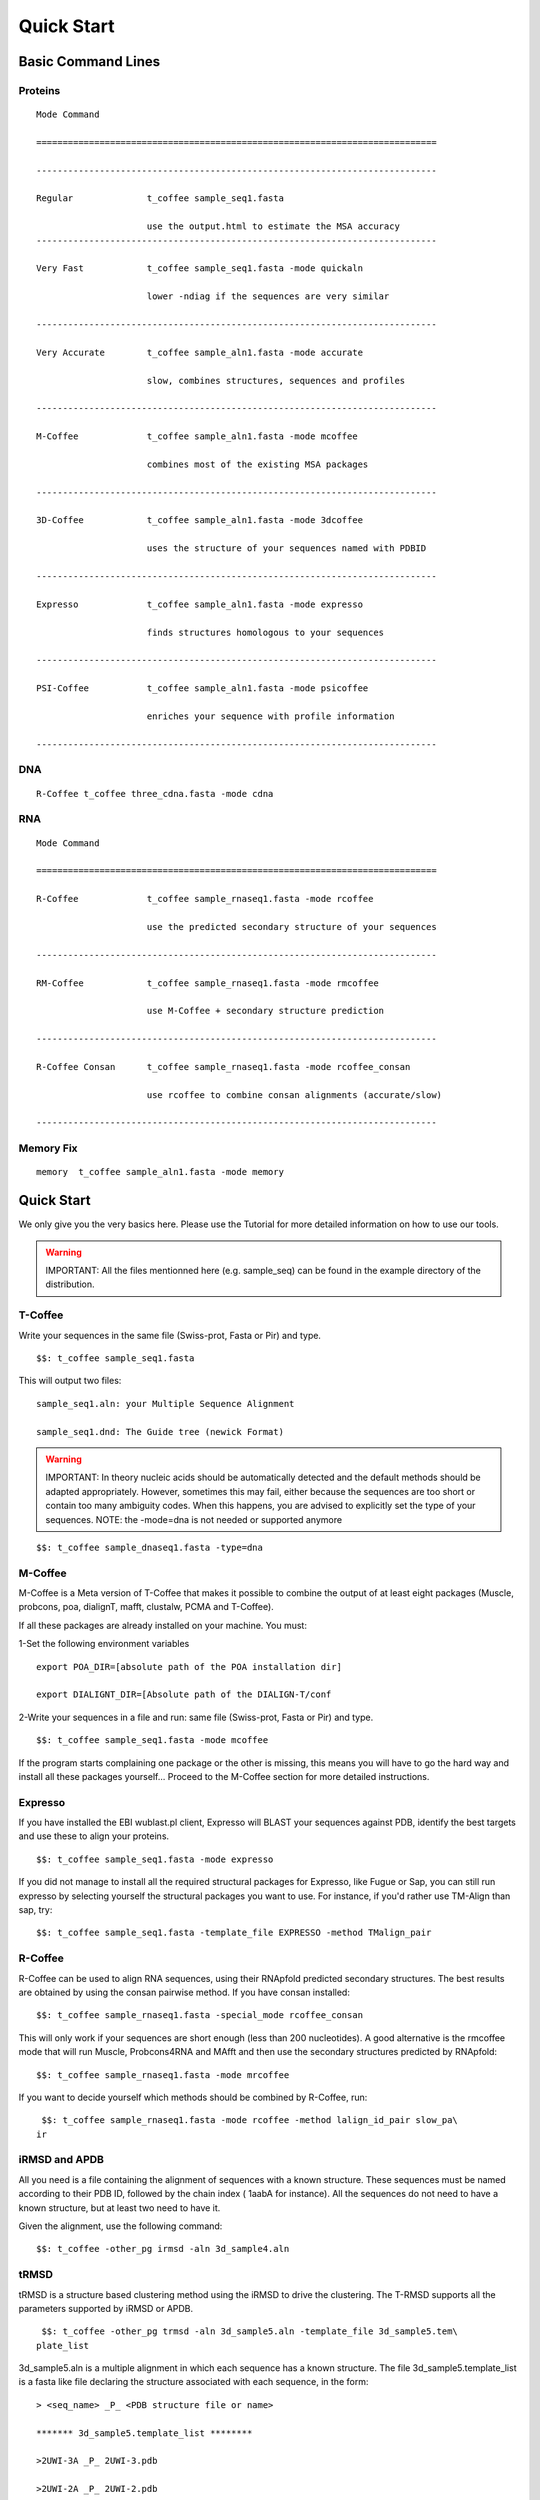 ###########
Quick Start
###########
.. note::All the files mentionned here (sampe_seq...) can be found in the example directory of the distribution.
*******************
Basic Command Lines
*******************

Proteins
========
::

  Mode Command

  ============================================================================

  ----------------------------------------------------------------------------

  Regular              t_coffee sample_seq1.fasta

                       use the output.html to estimate the MSA accuracy
  ----------------------------------------------------------------------------
 
  Very Fast            t_coffee sample_seq1.fasta -mode quickaln

                       lower -ndiag if the sequences are very similar

  ----------------------------------------------------------------------------

  Very Accurate        t_coffee sample_aln1.fasta -mode accurate

                       slow, combines structures, sequences and profiles

  ----------------------------------------------------------------------------

  M-Coffee             t_coffee sample_aln1.fasta -mode mcoffee

                       combines most of the existing MSA packages

  ----------------------------------------------------------------------------

  3D-Coffee            t_coffee sample_aln1.fasta -mode 3dcoffee

                       uses the structure of your sequences named with PDBID

  ----------------------------------------------------------------------------

  Expresso             t_coffee sample_aln1.fasta -mode expresso

                       finds structures homologous to your sequences

  ----------------------------------------------------------------------------

  PSI-Coffee           t_coffee sample_aln1.fasta -mode psicoffee

                       enriches your sequence with profile information

  ----------------------------------------------------------------------------


DNA
===
::

  R-Coffee t_coffee three_cdna.fasta -mode cdna



RNA
===
::

  Mode Command

  ============================================================================

  R-Coffee             t_coffee sample_rnaseq1.fasta -mode rcoffee

                       use the predicted secondary structure of your sequences

  ----------------------------------------------------------------------------

  RM-Coffee            t_coffee sample_rnaseq1.fasta -mode rmcoffee

                       use M-Coffee + secondary structure prediction

  ----------------------------------------------------------------------------

  R-Coffee Consan      t_coffee sample_rnaseq1.fasta -mode rcoffee_consan

                       use rcoffee to combine consan alignments (accurate/slow)

  ----------------------------------------------------------------------------
  

Memory Fix
==========
::

  memory  t_coffee sample_aln1.fasta -mode memory


***********
Quick Start
***********
We only give you the very basics here. Please use the Tutorial for more detailed information on how to use our tools.


.. warning:: IMPORTANT: All the files mentionned here (e.g. sample_seq) can be found in the example directory of the distribution.

T-Coffee
========
Write your sequences in the same file (Swiss-prot, Fasta or Pir) and type.


::

  $$: t_coffee sample_seq1.fasta



This will output two files:


::

  sample_seq1.aln: your Multiple Sequence Alignment

  sample_seq1.dnd: The Guide tree (newick Format)



.. warning:: IMPORTANT: In theory nucleic acids should be automatically detected and the default methods should be adapted appropriately. However, sometimes this may fail, either because the sequences are too short or contain too many ambiguity codes. When this happens, you are advised to explicitly set the type of your sequences. NOTE: the -mode=dna is not needed or supported anymore

::

  $$: t_coffee sample_dnaseq1.fasta -type=dna



M-Coffee
========
M-Coffee is a Meta version of T-Coffee that makes it possible to combine the output of at least eight packages (Muscle, probcons, poa, dialignT, mafft, clustalw, PCMA and T-Coffee).


If all these packages are already installed on your machine. You must:


1-Set the following environment variables


::

   export POA_DIR=[absolute path of the POA installation dir]

   export DIALIGNT_DIR=[Absolute path of the DIALIGN-T/conf



2-Write your sequences in a file and run: same file (Swiss-prot, Fasta or Pir) and type.


::

  $$: t_coffee sample_seq1.fasta -mode mcoffee



If the program starts complaining one package or the other is missing, this means you will have to go the hard way and install all these packages yourself... Proceed to the M-Coffee section for more detailed instructions.


Expresso
========
If you have installed the EBI wublast.pl client, Expresso will BLAST your sequences against PDB, identify the best targets and use these to align your proteins.


::

  $$: t_coffee sample_seq1.fasta -mode expresso



If you did not manage to install all the required structural packages for Expresso, like Fugue or Sap, you can still run expresso by selecting yourself the structural packages you want to use. For instance, if you'd rather use TM-Align than sap, try:



::

  $$: t_coffee sample_seq1.fasta -template_file EXPRESSO -method TMalign_pair



R-Coffee
========
R-Coffee can be used to align RNA sequences, using their RNApfold predicted secondary structures. The best results are obtained by using the consan pairwise method. If you have consan installed:


::

  $$: t_coffee sample_rnaseq1.fasta -special_mode rcoffee_consan



This will only work if your sequences are short enough (less than 200 nucleotides). A good alternative is the rmcoffee mode that will run Muscle, Probcons4RNA and MAfft and then use the secondary structures predicted by RNApfold:


::

  $$: t_coffee sample_rnaseq1.fasta -mode mrcoffee



If you want to decide yourself which methods should be combined by R-Coffee, run:


::

  $$: t_coffee sample_rnaseq1.fasta -mode rcoffee -method lalign_id_pair slow_pa\
 ir



iRMSD and APDB
==============
All you need is a file containing the alignment of sequences with a known structure. These sequences must be named according to their PDB ID, followed by the chain index ( 1aabA for instance). All the sequences do not need to have a known structure, but at least two need to have it.


Given the alignment, use the following command:


::

  $$: t_coffee -other_pg irmsd -aln 3d_sample4.aln



tRMSD
=====
tRMSD is a structure based clustering method using the iRMSD to drive the clustering. The T-RMSD supports all the parameters supported by iRMSD or APDB.


::

  $$: t_coffee -other_pg trmsd -aln 3d_sample5.aln -template_file 3d_sample5.tem\
 plate_list



3d_sample5.aln is a multiple alignment in which each sequence has a known structure. The file 3d_sample5.template_list is a fasta like file declaring the structure associated with each sequence, in the form:


::

  > <seq_name> _P_ <PDB structure file or name>

  ******* 3d_sample5.template_list ********

  >2UWI-3A _P_ 2UWI-3.pdb

  >2UWI-2A _P_ 2UWI-2.pdb

  >2UWI-1A _P_ 2UWI-1.pdb

  >2HEY-4R _P_ 2HEY-4.pdb

  ...

  **************************************



The program then outputs a series of files


::

  Template Type: [3d_sample5.template_list] Mode Or File: [3d_sample5.template_l\
 ist] [Start]

   [Sample Columns][TOT= 51][100 %][ELAPSED TIME: 0 sec.]

   [Tree Cmp][TOT= 13][ 92 %][ELAPSED TIME: 0 sec.]

  #### File Type= TreeList Format= newick Name= 3d_sample5.tot_pos_list

  #### File Type= Tree Format= newick Name= 3d_sample5.struc_tree10

  #### File Type= Tree Format= newick Name= 3d_sample5.struc_tree50

  #### File Type= Tree Format= newick Name= 3d_sample5.struc_tree100

  #### File Type= Colored MSA Format= score_html Name= 3d_sample5.struc_tree.html



3d_sample5.tot_pos_list  is a list of the tRMSD tree associated with every position.


3d_sample5.struc_tree100 is a consensus tree (phylip/consense) of the trees contained in the previous file. This file is the default output


3d_sample5.struc_tree10 is a consensus tree (phylip/consense) of the 10% trees having the higest average agreement with the rest


3d_sample5.struc_tree10 is a consensus tree (phylip/consense) of the 50% trees having the higest average agreement with the rest


3d_sample5.html is a colored version of the output showing in red the positions that give the highest support to 3d_sample5.struc_tree100


MOCCA
=====
Write your sequences in the same file (Swiss-prot, Fasta or Pir) and type:


::

  $$: t_coffee -other_pg mocca sample_seq1.fasta



This command output one files (<your sequences>.mocca_lib) and starts an interactive menu.

